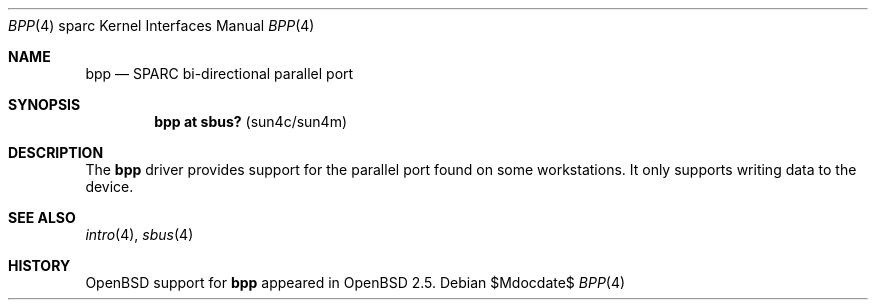 .\"     $OpenBSD: bpp.4,v 1.3 2007/05/31 19:19:56 jmc Exp $
.\"
.\" Copyright (c) 2003 Jason L. Wright (jason@thought.net)
.\" All rights reserved.
.\"
.\" Redistribution and use in source and binary forms, with or without
.\" modification, are permitted provided that the following conditions
.\" are met:
.\" 1. Redistributions of source code must retain the above copyright
.\"    notice, this list of conditions and the following disclaimer.
.\" 2. Redistributions in binary form must reproduce the above copyright
.\"    notice, this list of conditions and the following disclaimer in the
.\"    documentation and/or other materials provided with the distribution.
.\"
.\" THIS SOFTWARE IS PROVIDED BY THE AUTHOR ``AS IS'' AND ANY EXPRESS OR
.\" IMPLIED WARRANTIES, INCLUDING, BUT NOT LIMITED TO, THE IMPLIED
.\" WARRANTIES OF MERCHANTABILITY AND FITNESS FOR A PARTICULAR PURPOSE ARE
.\" DISCLAIMED.  IN NO EVENT SHALL THE AUTHOR BE LIABLE FOR ANY DIRECT,
.\" INDIRECT, INCIDENTAL, SPECIAL, EXEMPLARY, OR CONSEQUENTIAL DAMAGES
.\" (INCLUDING, BUT NOT LIMITED TO, PROCUREMENT OF SUBSTITUTE GOODS OR
.\" SERVICES; LOSS OF USE, DATA, OR PROFITS; OR BUSINESS INTERRUPTION)
.\" HOWEVER CAUSED AND ON ANY THEORY OF LIABILITY, WHETHER IN CONTRACT,
.\" STRICT LIABILITY, OR TORT (INCLUDING NEGLIGENCE OR OTHERWISE) ARISING IN
.\" ANY WAY OUT OF THE USE OF THIS SOFTWARE, EVEN IF ADVISED OF THE
.\" POSSIBILITY OF SUCH DAMAGE.
.\"
.Dd $Mdocdate$
.Dt BPP 4 sparc
.Os
.Sh NAME
.Nm bpp
.Nd SPARC bi-directional parallel port
.Sh SYNOPSIS
.Cd "bpp at sbus? " Pq "sun4c/sun4m"
.Sh DESCRIPTION
The
.Nm
driver provides support for the parallel port found on some workstations.
It only supports writing data to the device.
.Sh SEE ALSO
.Xr intro 4 ,
.Xr sbus 4
.Sh HISTORY
.Ox
support for
.Nm
appeared in
.Ox 2.5 .
